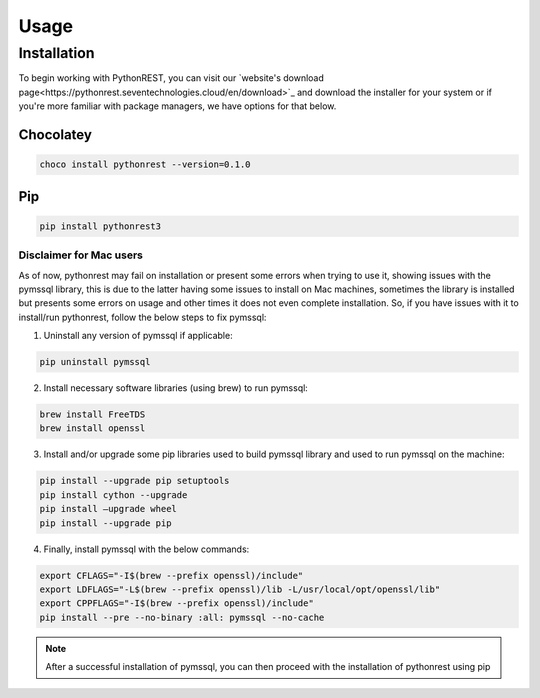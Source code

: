 Usage
=====

.. _installation:

Installation
------------

To begin working with PythonREST, you can visit our `website's download page<https://pythonrest.seventechnologies.cloud/en/download>`_ and download the installer for your system or if you're more familiar with package managers, we have options for that below.

Chocolatey
~~~~~~~~~~

.. code-block::

   choco install pythonrest --version=0.1.0

Pip
~~~~~~~~~~

.. code-block::

   pip install pythonrest3

Disclaimer for Mac users
^^^^^^^^^^^^^^^^^^^^^^^^

As of now, pythonrest may fail on installation or present some errors when trying to use it, showing issues with the pymssql library, this is due to the latter having some issues to install on Mac machines, sometimes the library is installed but presents some errors on usage and other times it does not even complete installation. So, if you have issues with it to install/run pythonrest, follow the below steps to fix pymssql:

1. Uninstall any version of pymssql if applicable:

.. code-block::

   pip uninstall pymssql

2. Install necessary software libraries (using brew) to run pymssql:

.. code-block::

   brew install FreeTDS
   brew install openssl

3. Install and/or upgrade some pip libraries used to build pymssql library and used to run pymssql on the machine:

.. code-block::

   pip install --upgrade pip setuptools
   pip install cython --upgrade
   pip install –upgrade wheel
   pip install --upgrade pip
   
4. Finally, install pymssql with the below commands:

.. code-block::

   export CFLAGS="-I$(brew --prefix openssl)/include"
   export LDFLAGS="-L$(brew --prefix openssl)/lib -L/usr/local/opt/openssl/lib"
   export CPPFLAGS="-I$(brew --prefix openssl)/include"
   pip install --pre --no-binary :all: pymssql --no-cache

.. note::

   After a successful installation of pymssql, you can then proceed with the installation of pythonrest using pip